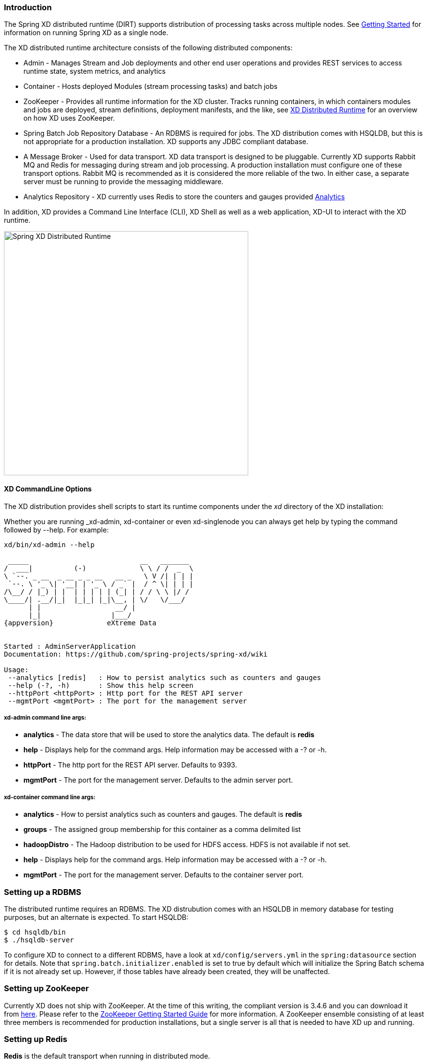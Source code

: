 === Introduction
The Spring XD distributed runtime (DIRT) supports distribution of processing tasks across multiple nodes. See link:Getting-Started#getting-started[Getting Started] for information on running Spring XD as a single node.

The XD distributed runtime architecture consists of the following distributed components:

* Admin - Manages Stream and Job deployments and other end user operations and provides REST services to access runtime state, system metrics, and analytics
* Container - Hosts deployed Modules (stream processing tasks) and batch jobs
* ZooKeeper - Provides all runtime information for the XD cluster. Tracks running containers, in which containers modules and jobs are deployed, stream definitions, deployment manifests, and the like, see link:XD-Distributed-Runtime[XD Distributed Runtime] for an overview on how XD uses ZooKeeper.
* Spring Batch Job Repository Database - An RDBMS is required for jobs. The XD distribution comes with HSQLDB, but this is not appropriate for a production installation. XD supports any JDBC compliant database.

* A Message Broker - Used for data transport. XD data transport is designed to be pluggable. Currently XD supports Rabbit MQ and Redis for messaging during stream and job processing. A production installation must configure one of these transport options. Rabbit MQ is recommended as it is considered the more reliable of the two. In either case, a separate server must be running to provide the messaging middleware.

* Analytics Repository - XD currently uses Redis to store the counters and gauges provided link:Analytics#analytics[Analytics]

In addition, XD  provides a Command Line Interface (CLI), XD Shell as well as a web application, XD-UI to interact with the XD runtime.

image::images/distributed-runtime-overview.png[Spring XD Distributed Runtime, width=500]

==== XD CommandLine Options

The XD distribution provides shell scripts to start its runtime components under the _xd_ directory of the XD installation:

Whether you are running _xd-admin, xd-container or even xd-singlenode you can always get help by typing the command followed by --help.  For example: 
[subs="attributes,specialcharacters"]
----
xd/bin/xd-admin --help

 _____                           __   _______
/  ___|          (-)             \ \ / /  _  \
\ `--. _ __  _ __ _ _ __   __ _   \ V /| | | |
 `--. \ '_ \| '__| | '_ \ / _` |  / ^ \| | | |
/\__/ / |_) | |  | | | | | (_| | / / \ \ |/ /
\____/| .__/|_|  |_|_| |_|\__, | \/   \/___/
      | |                  __/ |
      |_|                 |___/
{appversion}             eXtreme Data


Started : AdminServerApplication
Documentation: https://github.com/spring-projects/spring-xd/wiki

Usage:
 --analytics [redis]   : How to persist analytics such as counters and gauges
 --help (-?, -h)       : Show this help screen
 --httpPort <httpPort> : Http port for the REST API server
 --mgmtPort <mgmtPort> : The port for the management server
----

===== xd-admin command line args:

* *analytics* - The data store that will be used to store the analytics data. The default is *redis*
* *help* - Displays help for the command args.  Help information may be accessed with a -? or -h.  
* *httpPort* - The http port for the REST API server.  Defaults to 9393.
* *mgmtPort* - The port for the management server.  Defaults to the admin server port.

===== xd-container command line args:
* *analytics* - How to persist analytics such as counters and gauges. The default is *redis* 
* *groups* - The assigned group membership for this container as a comma delimited list
* *hadoopDistro* - The Hadoop distribution to be used for HDFS access.  HDFS is not available if not set.
* *help* - Displays help for the command args.  Help information may be accessed with a -? or -h.  
* *mgmtPort* - The port for the management server.  Defaults to the container server port.

=== Setting up a RDBMS

The distributed runtime requires an RDBMS. The XD distrubution comes with an HSQLDB in memory database for testing purposes, but an alternate is expected. To start HSQLDB:
[source,bash]
----
$ cd hsqldb/bin
$ ./hsqldb-server
----

To configure XD to connect to a different RDBMS, have a look at `xd/config/servers.yml` in the `spring:datasource` section for details. Note that `spring.batch.initializer.enabled` is set to true by default which will initialize the Spring Batch schema if it is not already set up. However, if those tables have already been created, they will be unaffected. 

=== Setting up ZooKeeper

Currently XD does not ship with ZooKeeper. At the time of this writing, the compliant  version is 3.4.6 and you can download it from http://zookeeper.apache.org/releases.html[here]. Please refer to the http://zookeeper.apache.org/doc/trunk/zookeeperStarted.html[ZooKeeper Getting Started Guide] for more information. A ZooKeeper ensemble consisting of at least three members is recommended for production installations, but a single server is all that is needed to have XD up and running.

=== Setting up Redis

*Redis* is the default transport when running in distributed mode.

==== Installing Redis

If you already have a running instance of *Redis* it can be used for Spring XD. By default Spring XD will try to use a _Redis_ instance running on *localhost* using *port 6379*. You can change that in the `servers.yml` file residing in the `config/` directory.

If you don't have a pre-existing installation of _Redis_, you can use the _Spring XD_ provided instance (For Linux and Mac) which is included in the .zip download.  If you are installing using brew or rpm you should install Redis using those installers or download the source tarball and compile Redis yourself.  If you used the .zip download then inside the _Spring XD_ installation directory (spring-xd) do:
[source,bash]
----
$ cd redis/bin
$ ./install-redis
----

This will compile the _Redis_ source tar and add the _Redis_ executables under redis/bin:

* redis-check-dump
* redis-sentinel
* redis-benchmark
* redis-cli
* redis-server

You are now ready to start _Redis_ by executing

[source,bash]
----
$ ./redis-server
----

TIP: For further information on installing _Redis_ in general, please checkout the http://redis.io/topics/quickstart[Redis Quick Start] guide. If you are using _Mac OS_, you can also install _Redis_ via http://mxcl.github.io/homebrew/[Homebrew]

==== Troubleshooting
===== Redis on Windows

Presently, _Spring XD_ does not ship _Windows_ binaries for _Redis_ (See https://jira.springsource.org/browse/XD-151[XD-151]). However, _Microsoft_ http://blogs.msdn.com/b/interoperability/archive/2013/04/22/redis-on-windows-stable-and-reliable.aspx[is actively working] on supporting _Redis_ on _Windows_. You can download _Windows_ _Redis_ binaries from:

https://github.com/MSOpenTech/redis/tree/2.6/bin/release

===== Redis is not running

If you try to run _Spring XD_ and Redis is NOT running, you will see the following exception:

----
11:26:37,830 ERROR main launcher.RedisContainerLauncher:85 - Unable to connect to Redis on localhost:6379; nested exception is com.lambdaworks.redis.RedisException: Unable to connect
Redis does not seem to be running. Did you install and start Redis? Please see the Getting Started section of the guide for instructions.
----

==== Starting Redis

[source,bash]
----
$ redis-server
----

You should see something like this:

----
[35142] 01 May 14:36:28.939 # Warning: no config file specified, using the default config. In order to specify a config file use redis-server /path/to/redis.conf
[35142] 01 May 14:36:28.940 * Max number of open files set to 10032
                _._
           _.-``__ ''-._
      _.-``    `.  `_.  ''-._           Redis 2.6.12 (00000000/0) 64 bit
  .-`` .-```.  ```\/    _.,_ ''-._
 (    '      ,       .-`  | `,    )     Running in stand alone mode
 |`-._`-...-` __...-.``-._|'` _.-'|     Port: 6379
 |    `-._   `._    /     _.-'    |     PID: 35142
  `-._    `-._  `-./  _.-'    _.-'
 |`-._`-._    `-.__.-'    _.-'_.-'|
 |    `-._`-._        _.-'_.-'    |           http://redis.io
  `-._    `-._`-.__.-'_.-'    _.-'
 |`-._`-._    `-.__.-'    _.-'_.-'|
 |    `-._`-._        _.-'_.-'    |
  `-._    `-._`-.__.-'_.-'    _.-'
      `-._    `-.__.-'    _.-'
          `-._        _.-'
              `-.__.-'

[35142] 01 May 14:36:28.941 # Server started, Redis version 2.6.12
[35142] 01 May 14:36:28.941 * The server is now ready to accept connections on port 6379
----

=== Using RabbitMQ
==== Installing RabbitMQ

If you already have a running instance of _RabbitMQ_ it can be used for Spring XD. By default Spring XD will try to use a _Rabbit_ instance running on *localhost* using *port 5672*. The default account credentials of *guest/guest* are assumed. You can change that in the `servers.yml` file residing in the `config/` directory.

If you don't have a _RabbitMQ_ installation already, head over to http://www.rabbitmq.com and follow the instructions. Packages are provided for Windows, Mac and various flavor of unix/linux. 

==== Launching RabbitMQ

Start the *RabbitMQ* broker by running the rabbitmq-server script:
[source,bash]
----
$ rabbitmq-server
----

You should see something similar to this:
----

              RabbitMQ 3.3.0. Copyright (C) 2007-2013 GoPivotal, Inc.
  ##  ##      Licensed under the MPL.  See http://www.rabbitmq.com/
  ##  ##
  ##########  Logs: /usr/local/var/log/rabbitmq/rabbit@localhost.log
  ######  ##        /usr/local/var/log/rabbitmq/rabbit@localhost-sasl.log
  ##########
              Starting broker... completed with 10 plugins.
----

=== Starting Spring XD in Distributed Mode

Spring XD consists of two servers

* XDAdmin - controls deployment of modules into containers
* XDContainer - executes modules

You can start the +xd-container+ and +xd-admin+ servers individually as follows:

[source,bash]
----
xd/bin>$ ./xd-admin
xd/bin>$ ./xd-container
----

==== Choosing a Transport
Spring XD uses data transport for sending data from the output of one module to the input of the next module. In general, this requires remote transport between container nodes.  The Admin server also uses the data bus to launch batch jobs by sending a message to the job's launch channel. Since the same transport must be shared by the Admin and all Containers, the transport configuration is centrally configured in xd/config/servers.yml.
The default transport is redis. Open servers.yml with a text editor and you will see the transport configuration near the top. To change the transport, you can uncomment this section and change the transport to `rabbit` or any other supported transport. Any changes to the transport configuration must be replicated to every XD node in the cluster. 

NOTE: XD singlenode also supports a --transport command line argument, useful for testing streams under alternate transports.

-----
#xd:
#  transport: redis
-----

[NOTE]
=====================================================================
If you have multiple XD instances running share a single RabbitMQ server for transport, you may encounter issues if each system contains streams of the same name.  We recommend using a different RabbitMQ virtual host for each system. Update the `spring.rabbitmq.virtual_host` property in `$XD_HOME/config/servers.yml` to point XD at the correct virtual host.
=====================================================================

==== Choosing an Analytics provider
By default, the xd-container will store Analytics data in redis. At the time of writing, this is the only supported option (when running in distributed mode). Use the --analytics option to specify another backing store for Analytics data.
[source,bash]
----
xd/bin>$ ./xd-container --analytics redis
----

==== Other Options
There are additional configuration options available for these scripts:
 
To specify the location of the Spring XD install other than the default configured in the script

[source,bash]
----
export XD_HOME=<Specific XD install directory>
----

To specify the http port of the XDAdmin server,

[source,bash]
----
xd/bin>$ ./xd-admin --httpPort <httpPort> 
----

The XDContainer nodes by default start up with server.port 0 (which means they will scan for an available HTTP port). You can disable the HTTP endpoints for the XDContainer by setting server.port=-1. Note that in this case HTTP source support will not work in a PaaS environment because typically it would require XD to bind to a specific port. Both the XDAdmin and XDContainer processes bind to server.port $PORT (i.e. an environment variable if one is available, as is typical in a PaaS).

Also, note that it is recommended to use fixed port for XDAdmin(s). This makes it easy to know the admin server addresses the REST clients (shell, webUI) can point to. If a random port is chosen (with server.port or $PORT set to 0), then one needs to go through the log and find which port admin server's tomcat starts at.

[[using-hadoop]]
=== Using Hadoop

Spring XD supports the following Hadoop distributions:

* hadoop22 - Apache Hadoop 2.2.0 (default)
* hadoop24 - Apache Hadoop 2.4.1
* phd1 - Pivotal HD 1.1
* phd20 - Pivotal HD 2.0
* cdh5 - Cloudera CDH 5.0.0 
* hdp21 - Hortonworks Data Platform 2.1

To specify the distribution libraries to use for Hadoop client connections, use the option + 
`--hadoopDistro` for the `xd-container` and `xd-shell` commands: 

[source,bash]
----
xd/bin>$ ./xd-shell --hadoopDistro <distribution> 
xd/bin>$ ./xd-admin
xd/bin>$ ./xd-container --hadoopDistro <distribution> 
----

Pass in the +--help+ option to see other configuration properties.

=== XD-Shell in Distributed Mode

If you wish to use a XD-Shell that is on a different machine than where you deployed your admin server.  

1) Open your shell 

[source,bash]
----
shell/bin>$ ./xd-shell
----

2) From the xd shell use the "admin config server" command i.e. 

[source,bash]
----
admin config server <yourhost>:9393
----